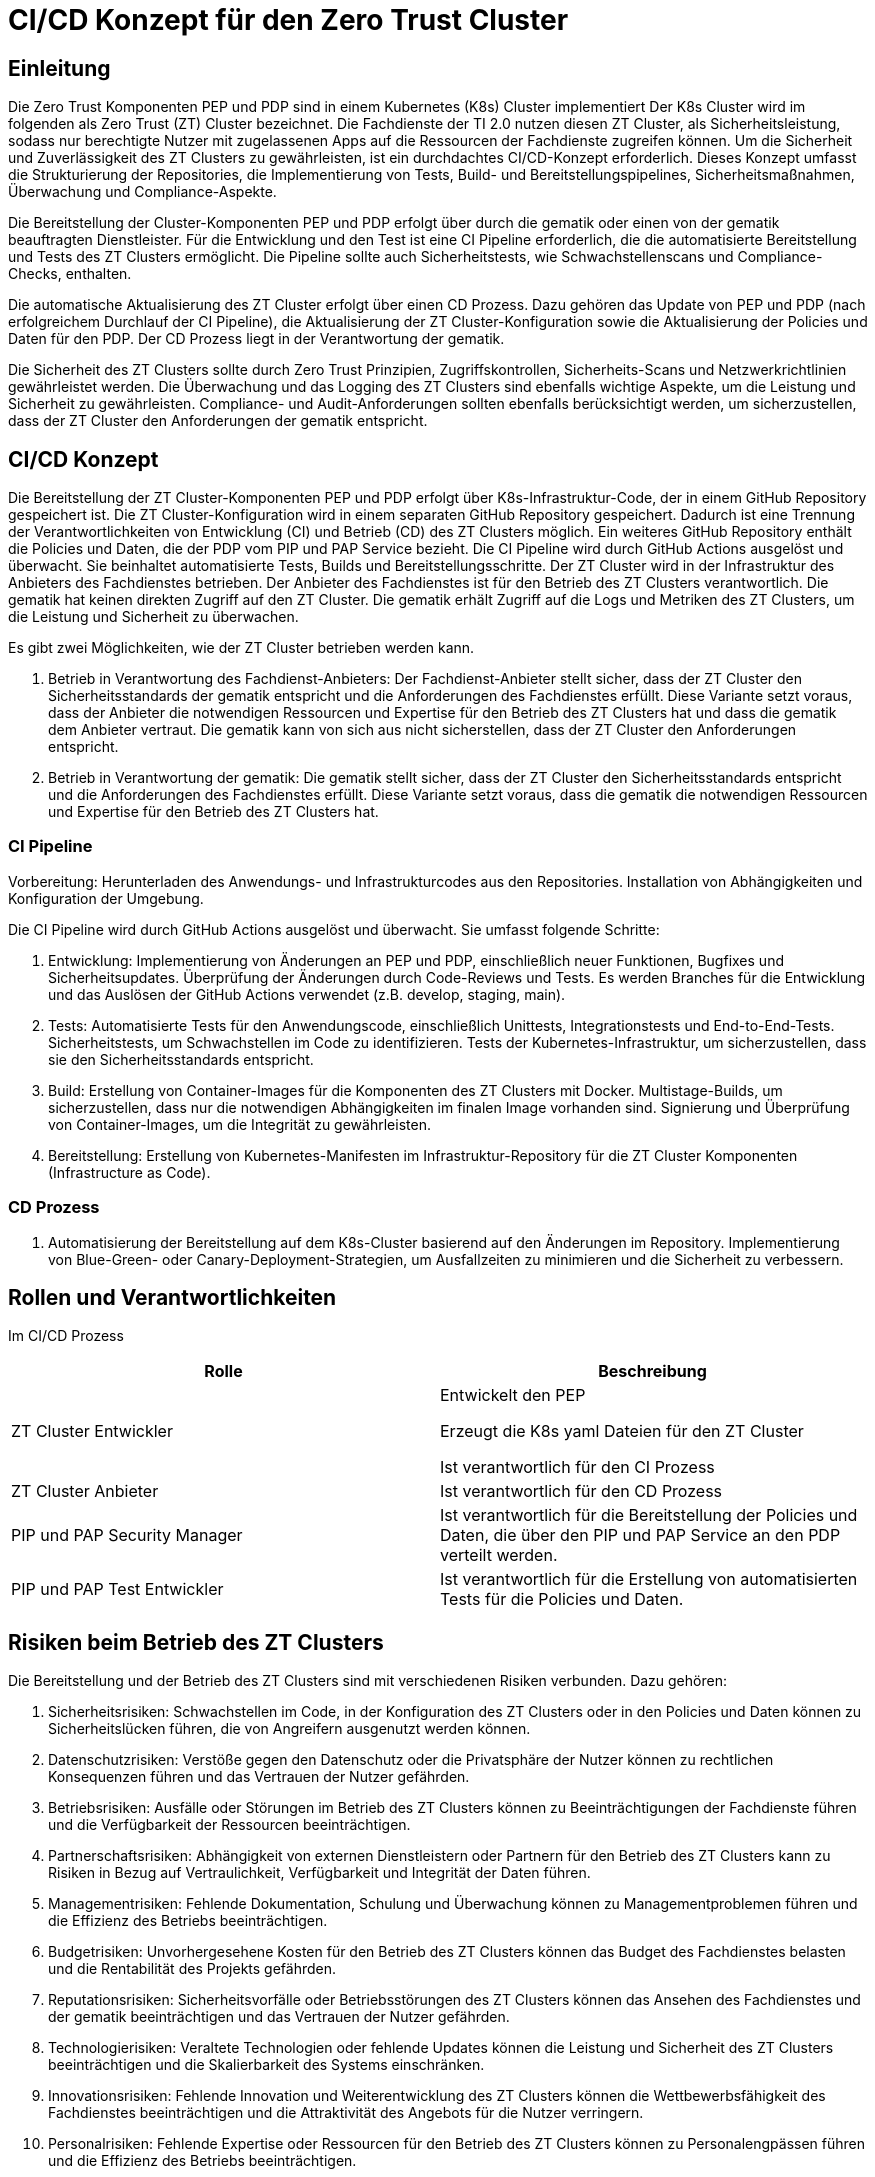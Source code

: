 = CI/CD Konzept für den Zero Trust Cluster

== Einleitung

Die Zero Trust Komponenten PEP und PDP sind in einem Kubernetes (K8s) Cluster implementiert Der K8s Cluster wird im folgenden als Zero Trust (ZT) Cluster bezeichnet. Die Fachdienste der TI 2.0 nutzen diesen ZT Cluster, als Sicherheitsleistung, sodass nur berechtigte Nutzer mit zugelassenen Apps auf die Ressourcen der Fachdienste zugreifen können. Um die Sicherheit und Zuverlässigkeit des ZT Clusters zu gewährleisten, ist ein durchdachtes CI/CD-Konzept erforderlich. Dieses Konzept umfasst die Strukturierung der Repositories, die Implementierung von Tests, Build- und Bereitstellungspipelines, Sicherheitsmaßnahmen, Überwachung und Compliance-Aspekte.

Die Bereitstellung der Cluster-Komponenten PEP und PDP erfolgt über durch die gematik oder einen von der gematik beauftragten Dienstleister. Für die Entwicklung und den Test ist eine CI Pipeline erforderlich, die die automatisierte Bereitstellung und Tests des ZT Clusters ermöglicht. Die Pipeline sollte auch Sicherheitstests, wie Schwachstellenscans und Compliance-Checks, enthalten. 

Die automatische Aktualisierung des ZT Cluster erfolgt über einen CD Prozess. Dazu gehören das Update von PEP und PDP (nach erfolgreichem Durchlauf der CI Pipeline), die Aktualisierung der ZT Cluster-Konfiguration sowie die Aktualisierung der Policies und Daten für den PDP. Der CD Prozess liegt in der Verantwortung der gematik.

Die Sicherheit des ZT Clusters sollte durch Zero Trust Prinzipien, Zugriffskontrollen, Sicherheits-Scans und Netzwerkrichtlinien gewährleistet werden. Die Überwachung und das Logging des ZT Clusters sind ebenfalls wichtige Aspekte, um die Leistung und Sicherheit zu gewährleisten. Compliance- und Audit-Anforderungen sollten ebenfalls berücksichtigt werden, um sicherzustellen, dass der ZT Cluster den Anforderungen der gematik entspricht.

== CI/CD Konzept

Die Bereitstellung der ZT Cluster-Komponenten PEP und PDP erfolgt über K8s-Infrastruktur-Code, der in einem GitHub Repository gespeichert ist. Die ZT Cluster-Konfiguration wird in einem separaten GitHub Repository gespeichert. Dadurch ist eine Trennung der Verantwortlichkeiten von Entwicklung (CI) und Betrieb (CD) des ZT Clusters möglich. Ein weiteres GitHub Repository enthält die Policies und Daten, die der PDP vom PIP und PAP Service bezieht. 
Die CI Pipeline wird durch GitHub Actions ausgelöst und überwacht. Sie beinhaltet automatisierte Tests, Builds und Bereitstellungsschritte.
Der ZT Cluster wird in der Infrastruktur des Anbieters des Fachdienstes betrieben. Der Anbieter des Fachdienstes ist für den Betrieb des ZT Clusters verantwortlich. Die gematik hat keinen direkten Zugriff auf den ZT Cluster. Die gematik erhält Zugriff auf die Logs und Metriken des ZT Clusters, um die Leistung und Sicherheit zu überwachen.

Es gibt zwei Möglichkeiten, wie der ZT Cluster betrieben werden kann.

. Betrieb in Verantwortung des Fachdienst-Anbieters:
Der Fachdienst-Anbieter stellt sicher, dass der ZT Cluster den Sicherheitsstandards der gematik entspricht und die Anforderungen des Fachdienstes erfüllt. Diese Variante setzt voraus, dass der Anbieter die notwendigen Ressourcen und Expertise für den Betrieb des ZT Clusters hat und dass die gematik dem Anbieter vertraut. Die gematik kann von sich aus nicht sicherstellen, dass der ZT Cluster den Anforderungen entspricht.

. Betrieb in Verantwortung der gematik:
Die gematik stellt sicher, dass der ZT Cluster den Sicherheitsstandards entspricht und die Anforderungen des Fachdienstes erfüllt. Diese Variante setzt voraus, dass die gematik die notwendigen Ressourcen und Expertise für den Betrieb des ZT Clusters hat.

=== CI Pipeline

Vorbereitung: Herunterladen des Anwendungs- und Infrastrukturcodes aus den Repositories. Installation von Abhängigkeiten und Konfiguration der Umgebung.

Die CI Pipeline wird durch GitHub Actions ausgelöst und überwacht. Sie umfasst folgende Schritte:

. Entwicklung: Implementierung von Änderungen an PEP und PDP, einschließlich neuer Funktionen, Bugfixes und Sicherheitsupdates. Überprüfung der Änderungen durch Code-Reviews und Tests. Es werden Branches für die Entwicklung und das Auslösen der GitHub Actions verwendet (z.B. develop, staging, main).
. Tests: Automatisierte Tests für den Anwendungscode, einschließlich Unittests, Integrationstests und End-to-End-Tests. Sicherheitstests, um Schwachstellen im Code zu identifizieren. Tests der Kubernetes-Infrastruktur, um sicherzustellen, dass sie den Sicherheitsstandards entspricht.
. Build: Erstellung von Container-Images für die Komponenten des ZT Clusters mit Docker. Multistage-Builds, um sicherzustellen, dass nur die notwendigen Abhängigkeiten im finalen Image vorhanden sind. Signierung und Überprüfung von Container-Images, um die Integrität zu gewährleisten.
. Bereitstellung: Erstellung von Kubernetes-Manifesten im Infrastruktur-Repository für die ZT Cluster Komponenten (Infrastructure as Code).

=== CD Prozess

. Automatisierung der Bereitstellung auf dem K8s-Cluster basierend auf den Änderungen im Repository. Implementierung von Blue-Green- oder Canary-Deployment-Strategien, um Ausfallzeiten zu minimieren und die Sicherheit zu verbessern.

== Rollen und Verantwortlichkeiten

Im CI/CD Prozess 

|===
|Rolle|Beschreibung

|ZT Cluster Entwickler
|Entwickelt den PEP

Erzeugt die K8s yaml Dateien für den ZT Cluster

Ist verantwortlich für den CI Prozess

|ZT Cluster Anbieter
|Ist verantwortlich für den CD Prozess

|PIP und PAP Security Manager
|Ist verantwortlich für die Bereitstellung der Policies und Daten, die über den PIP und PAP Service an den PDP verteilt werden.

|PIP und PAP Test Entwickler
|Ist verantwortlich für die Erstellung von automatisierten Tests für die Policies und Daten.

|===

== Risiken beim Betrieb des ZT Clusters

Die Bereitstellung und der Betrieb des ZT Clusters sind mit verschiedenen Risiken verbunden. Dazu gehören:

. Sicherheitsrisiken: Schwachstellen im Code, in der Konfiguration des ZT Clusters oder in den Policies und Daten können zu Sicherheitslücken führen, die von Angreifern ausgenutzt werden können.
. Datenschutzrisiken: Verstöße gegen den Datenschutz oder die Privatsphäre der Nutzer können zu rechtlichen Konsequenzen führen und das Vertrauen der Nutzer gefährden.
. Betriebsrisiken: Ausfälle oder Störungen im Betrieb des ZT Clusters können zu Beeinträchtigungen der Fachdienste führen und die Verfügbarkeit der Ressourcen beeinträchtigen.
. Partnerschaftsrisiken: Abhängigkeit von externen Dienstleistern oder Partnern für den Betrieb des ZT Clusters kann zu Risiken in Bezug auf Vertraulichkeit, Verfügbarkeit und Integrität der Daten führen.
. Managementrisiken: Fehlende Dokumentation, Schulung und Überwachung können zu Managementproblemen führen und die Effizienz des Betriebs beeinträchtigen.
. Budgetrisiken: Unvorhergesehene Kosten für den Betrieb des ZT Clusters können das Budget des Fachdienstes belasten und die Rentabilität des Projekts gefährden.
. Reputationsrisiken: Sicherheitsvorfälle oder Betriebsstörungen des ZT Clusters können das Ansehen des Fachdienstes und der gematik beeinträchtigen und das Vertrauen der Nutzer gefährden.
. Technologierisiken: Veraltete Technologien oder fehlende Updates können die Leistung und Sicherheit des ZT Clusters beeinträchtigen und die Skalierbarkeit des Systems einschränken.
. Innovationsrisiken: Fehlende Innovation und Weiterentwicklung des ZT Clusters können die Wettbewerbsfähigkeit des Fachdienstes beeinträchtigen und die Attraktivität des Angebots für die Nutzer verringern.
. Personalrisiken: Fehlende Expertise oder Ressourcen für den Betrieb des ZT Clusters können zu Personalengpässen führen und die Effizienz des Betriebs beeinträchtigen.
. Wettbewerbsrisiken: Konkurrenzdruck und Marktentwicklungen können die Rentabilität des ZT Clusters beeinträchtigen und die Position des Fachdienstes am Markt gefährden.
